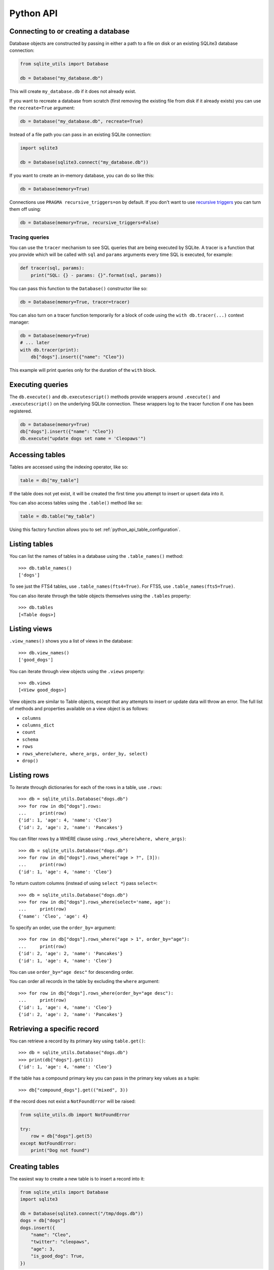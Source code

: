 .. _python_api:

============
 Python API
============

Connecting to or creating a database
====================================

Database objects are constructed by passing in either a path to a file on disk or an existing SQLite3 database connection:

.. code-block:: python

    from sqlite_utils import Database

    db = Database("my_database.db")

This will create ``my_database.db`` if it does not already exist.

If you want to recreate a database from scratch (first removing the existing file from disk if it already exists) you can use the ``recreate=True`` argument:

.. code-block:: python

    db = Database("my_database.db", recreate=True)

Instead of a file path you can pass in an existing SQLite connection:

.. code-block:: python

    import sqlite3

    db = Database(sqlite3.connect("my_database.db"))

If you want to create an in-memory database, you can do so like this:

.. code-block:: python

    db = Database(memory=True)

Connections use ``PRAGMA recursive_triggers=on`` by default. If you don't want to use `recursive triggers <https://www.sqlite.org/pragma.html#pragma_recursive_triggers>`__ you can turn them off using:

.. code-block:: python

    db = Database(memory=True, recursive_triggers=False)

.. _python_api_tracing:

Tracing queries
---------------

You can use the ``tracer`` mechanism to see SQL queries that are being executed by SQLite. A tracer is a function that you provide which will be called with ``sql`` and ``params`` arguments every time SQL is executed, for example:

.. code-block:: python

    def tracer(sql, params):
        print("SQL: {} - params: {}".format(sql, params))

You can pass this function to the ``Database()`` constructor like so:

.. code-block:: python

    db = Database(memory=True, tracer=tracer)

You can also turn on a tracer function temporarily for a block of code using the ``with db.tracer(...)`` context manager:

.. code-block:: python

    db = Database(memory=True)
    # ... later
    with db.tracer(print):
        db["dogs"].insert({"name": "Cleo"})

This example will print queries only for the duration of the ``with`` block.

.. _python_api_execute:

Executing queries
=================

The ``db.execute()`` and ``db.executescript()`` methods provide wrappers around ``.execute()`` and ``.executescript()`` on the underlying SQLite connection. These wrappers log to the tracer function if one has been registered.

.. code-block:: python

    db = Database(memory=True)
    db["dogs"].insert({"name": "Cleo"})
    db.execute("update dogs set name = 'Cleopaws'")

.. _python_api_table:

Accessing tables
================

Tables are accessed using the indexing operator, like so:

.. code-block:: python

    table = db["my_table"]

If the table does not yet exist, it will be created the first time you attempt to insert or upsert data into it.

You can also access tables using the ``.table()`` method like so:

.. code-block:: python

    table = db.table("my_table")

Using this factory function allows you to set :ref:`python_api_table_configuration`.

.. _python_api_tables:

Listing tables
==============

You can list the names of tables in a database using the ``.table_names()`` method::

    >>> db.table_names()
    ['dogs']

To see just the FTS4 tables, use ``.table_names(fts4=True)``. For FTS5, use ``.table_names(fts5=True)``.

You can also iterate through the table objects themselves using the ``.tables`` property::

    >>> db.tables
    [<Table dogs>]

.. _python_api_views:

Listing views
=============

``.view_names()`` shows you a list of views in the database::

    >>> db.view_names()
    ['good_dogs']

You can iterate through view objects using the ``.views`` property::

    >>> db.views
    [<View good_dogs>]

View objects are similar to Table objects, except that any attempts to insert or update data will throw an error. The full list of methods and properties available on a view object is as follows:

* ``columns``
* ``columns_dict``
* ``count``
* ``schema``
* ``rows``
* ``rows_where(where, where_args, order_by, select)``
* ``drop()``

.. _python_api_rows:

Listing rows
============

To iterate through dictionaries for each of the rows in a table, use ``.rows``::

    >>> db = sqlite_utils.Database("dogs.db")
    >>> for row in db["dogs"].rows:
    ...     print(row)
    {'id': 1, 'age': 4, 'name': 'Cleo'}
    {'id': 2, 'age': 2, 'name': 'Pancakes'}

You can filter rows by a WHERE clause using ``.rows_where(where, where_args)``::

    >>> db = sqlite_utils.Database("dogs.db")
    >>> for row in db["dogs"].rows_where("age > ?", [3]):
    ...     print(row)
    {'id': 1, 'age': 4, 'name': 'Cleo'}

To return custom columns (instead of using ``select *``) pass ``select=``::

    >>> db = sqlite_utils.Database("dogs.db")
    >>> for row in db["dogs"].rows_where(select='name, age'):
    ...     print(row)
    {'name': 'Cleo', 'age': 4}

To specify an order, use the ``order_by=`` argument::

    >>> for row in db["dogs"].rows_where("age > 1", order_by="age"):
    ...     print(row)
    {'id': 2, 'age': 2, 'name': 'Pancakes'}
    {'id': 1, 'age': 4, 'name': 'Cleo'}

You can use ``order_by="age desc"`` for descending order.

You can order all records in the table by excluding the ``where`` argument::

    >>> for row in db["dogs"].rows_where(order_by="age desc"):
    ...     print(row)
    {'id': 1, 'age': 4, 'name': 'Cleo'}
    {'id': 2, 'age': 2, 'name': 'Pancakes'}

.. _python_api_get:

Retrieving a specific record
============================

You can retrieve a record by its primary key using ``table.get()``::

    >>> db = sqlite_utils.Database("dogs.db")
    >>> print(db["dogs"].get(1))
    {'id': 1, 'age': 4, 'name': 'Cleo'}

If the table has a compound primary key you can pass in the primary key values as a tuple::

    >>> db["compound_dogs"].get(("mixed", 3))

If the record does not exist a ``NotFoundError`` will be raised:

.. code-block:: python

    from sqlite_utils.db import NotFoundError

    try:
        row = db["dogs"].get(5)
    except NotFoundError:
        print("Dog not found")

.. _python_api_creating_tables:

Creating tables
===============

The easiest way to create a new table is to insert a record into it:

.. code-block:: python

    from sqlite_utils import Database
    import sqlite3

    db = Database(sqlite3.connect("/tmp/dogs.db"))
    dogs = db["dogs"]
    dogs.insert({
        "name": "Cleo",
        "twitter": "cleopaws",
        "age": 3,
        "is_good_dog": True,
    })

This will automatically create a new table called "dogs" with the following schema::

    CREATE TABLE dogs (
        name TEXT,
        twitter TEXT,
        age INTEGER,
        is_good_dog INTEGER
    )

You can also specify a primary key by passing the ``pk=`` parameter to the ``.insert()`` call. This will only be obeyed if the record being inserted causes the table to be created:

.. code-block:: python

    dogs.insert({
        "id": 1,
        "name": "Cleo",
        "twitter": "cleopaws",
        "age": 3,
        "is_good_dog": True,
    }, pk="id")

After inserting a row like this, the ``dogs.last_rowid`` property will return the SQLite ``rowid`` assigned to the most recently inserted record.

The ``dogs.last_pk`` property will return the last inserted primary key value, if you specified one. This can be very useful when writing code that creates foreign keys or many-to-many relationships.

.. _python_api_custom_columns:

Custom column order and column types
------------------------------------

The order of the columns in the table will be derived from the order of the keys in the dictionary, provided you are using Python 3.6 or later.

If you want to explicitly set the order of the columns you can do so using the ``column_order=`` parameter:

.. code-block:: python

    dogs.insert({
        "id": 1,
        "name": "Cleo",
        "twitter": "cleopaws",
        "age": 3,
        "is_good_dog": True,
    }, pk="id", column_order=("id", "twitter", "name"))

You don't need to pass all of the columns to the ``column_order`` parameter. If you only pass a subset of the columns the remaining columns will be ordered based on the key order of the dictionary.

Column types are detected based on the example data provided. Sometimes you may find you need to over-ride these detected types - to create an integer column for data that was provided as a string for example, or to ensure that a table where the first example was ``None`` is created as an ``INTEGER`` rather than a ``TEXT`` column. You can do this using the ``columns=`` parameter:

.. code-block:: python

    dogs.insert({
        "id": 1,
        "name": "Cleo",
        "age": "5",
    }, pk="id", columns={"age": int, "weight": float})

This will create a table with the following schema:

.. code-block:: sql

    CREATE TABLE [dogs] (
        [id] INTEGER PRIMARY KEY,
        [name] TEXT,
        [age] INTEGER,
        [weight] FLOAT
    )

.. _python_api_explicit_create:

Explicitly creating a table
---------------------------

You can directly create a new table without inserting any data into it using the ``.create()`` method::

    db["cats"].create({
        "id": int,
        "name": str,
        "weight": float,
    }, pk="id")

The first argument here is a dictionary specifying the columns you would like to create. Each column is paired with a Python type indicating the type of column. See :ref:`python_api_add_column` for full details on how these types work.

This method takes optional arguments ``pk=``, ``column_order=``, ``foreign_keys=``, ``not_null=set()`` and ``defaults=dict()`` - explained below.

.. _python_api_compound_primary_keys:

Compound primary keys
---------------------

If you want to create a table with a compound primary key that spans multiple columns, you can do so by passing a tuple of column names to any of the methods that accept a ``pk=`` parameter. For example:

.. code-block:: python

    db["cats"].create({
        "id": int,
        "breed": str,
        "name": str,
        "weight": float,
    }, pk=("breed", "id"))

This also works for the ``.insert()``, ``.insert_all()``, ``.upsert()`` and ``.upsert_all()`` methods.

.. _python_api_foreign_keys:

Specifying foreign keys
-----------------------

Any operation that can create a table (``.create()``, ``.insert()``, ``.insert_all()``, ``.upsert()`` and ``.upsert_all()``) accepts an optional ``foreign_keys=`` argument which can be used to set up foreign key constraints for the table that is being created.

If you are using your database with `Datasette <https://datasette.readthedocs.io/>`__, Datasette will detect these constraints and use them to generate hyperlinks to associated records.

The ``foreign_keys`` argument takes a list that indicates which foreign keys should be created. The list can take several forms. The simplest is a list of columns:

.. code-block:: python

    foreign_keys=["author_id"]

The library will guess which tables you wish to reference based on the column names using the rules described in :ref:`python_api_add_foreign_key`.

You can also be more explicit, by passing in a list of tuples:

.. code-block:: python

    foreign_keys=[
        ("author_id", "authors", "id")
    ]

This means that the ``author_id`` column should be a foreign key that references the ``id`` column in the ``authors`` table.

You can leave off the third item in the tuple to have the referenced column automatically set to the primary key of that table. A full example:

.. code-block:: python

    db["authors"].insert_all([
        {"id": 1, "name": "Sally"},
        {"id": 2, "name": "Asheesh"}
    ], pk="id")
    db["books"].insert_all([
        {"title": "Hedgehogs of the world", "author_id": 1},
        {"title": "How to train your wolf", "author_id": 2},
    ], foreign_keys=[
        ("author_id", "authors")
    ])

.. _python_api_table_configuration:

Table configuration options
===========================

The ``.insert()``, ``.upsert()``, ``.insert_all()`` and ``.upsert_all()`` methods each take a number of keyword arguments, some of which influence what happens should they cause a table to be created and some of which affect the behavior of those methods.

You can set default values for these methods by accessing the table through the ``db.table(...)`` method (instead of using ``db["table_name"]``), like so:

.. code-block:: python

    table = db.table(
        "authors",
        pk="id",
        not_null={"name", "score"},
        column_order=("id", "name", "score", "url")
    )
    # Now you can call .insert() like so:
    table.insert({"id": 1, "name": "Tracy", "score": 5})

The configuration options that can be specified in this way are ``pk``, ``foreign_keys``, ``column_order``, ``not_null``, ``defaults``, ``batch_size``, ``hash_id``, ``alter``, ``ignore``, ``replace``, ``extracts``, ``conversions``, ``columns``. These are all documented below.

.. _python_api_defaults_not_null:

Setting defaults and not null constraints
=========================================

Each of the methods that can cause a table to be created take optional arguments ``not_null=set()`` and ``defaults=dict()``. The methods that take these optional arguments are:

* ``db.create_table(...)``
* ``table.create(...)``
* ``table.insert(...)``
* ``table.insert_all(...)``
* ``table.upsert(...)``
* ``table.upsert_all(...)``

You can use ``not_null=`` to pass a set of column names that should have a ``NOT NULL`` constraint set on them when they are created.

You can use ``defaults=`` to pass a dictionary mapping columns to the default value that should be specified in the ``CREATE TABLE`` statement.

Here's an example that uses these features:

.. code-block:: python

    db["authors"].insert_all(
        [{"id": 1, "name": "Sally", "score": 2}],
        pk="id",
        not_null={"name", "score"},
        defaults={"score": 1},
    )
    db["authors"].insert({"name": "Dharma"})

    list(db["authors"].rows)
    # Outputs:
    # [{'id': 1, 'name': 'Sally', 'score': 2},
    #  {'id': 3, 'name': 'Dharma', 'score': 1}]
    print(db["authors"].schema)
    # Outputs:
    # CREATE TABLE [authors] (
    #     [id] INTEGER PRIMARY KEY,
    #     [name] TEXT NOT NULL,
    #     [score] INTEGER NOT NULL DEFAULT 1
    # )

.. _python_api_bulk_inserts:

Bulk inserts
============

If you have more than one record to insert, the ``insert_all()`` method is a much more efficient way of inserting them. Just like ``insert()`` it will automatically detect the columns that should be created, but it will inspect the first batch of 100 items to help decide what those column types should be.

Use it like this:

.. code-block:: python

    dogs.insert_all([{
        "id": 1,
        "name": "Cleo",
        "twitter": "cleopaws",
        "age": 3,
        "is_good_dog": True,
    }, {
        "id": 2,
        "name": "Marnie",
        "twitter": "MarnieTheDog",
        "age": 16,
        "is_good_dog": True,
    }], pk="id", column_order=("id", "twitter", "name"))

The column types used in the ``CREATE TABLE`` statement are automatically derived from the types of data in that first batch of rows. Any additional columns in subsequent batches will cause a ``sqlite3.OperationalError`` exception to be raised unless the ``alter=True`` argument is supplied, in which case the new columns will be created.

The function can accept an iterator or generator of rows and will commit them according to the batch size. The default batch size is 100, but you can specify a different size using the ``batch_size`` parameter:

.. code-block:: python

    db["big_table"].insert_all(({
        "id": 1,
        "name": "Name {}".format(i),
    } for i in range(10000)), batch_size=1000)

You can skip inserting any records that have a primary key that already exists using ``ignore=True``. This works with both ``.insert({...}, ignore=True)`` and ``.insert_all([...], ignore=True)``.

You can delete all the existing rows in the table before inserting the new
records using ``truncate=True``. This is useful if you want to replace the data in the table.

.. _python_api_insert_replace:

Insert-replacing data
=====================

If you want to insert a record or replace an existing record with the same primary key, using the ``replace=True`` argument to ``.insert()`` or ``.insert_all()``::

    dogs.insert_all([{
        "id": 1,
        "name": "Cleo",
        "twitter": "cleopaws",
        "age": 3,
        "is_good_dog": True,
    }, {
        "id": 2,
        "name": "Marnie",
        "twitter": "MarnieTheDog",
        "age": 16,
        "is_good_dog": True,
    }], pk="id", replace=True)

.. note::
    Prior to sqlite-utils 2.x the ``.upsert()`` and ``.upsert_all()`` methods did this. See :ref:`python_api_upsert` for the new behaviour of those methods in 2.x.

.. _python_api_update:

Updating a specific record
==========================

You can update a record by its primary key using ``table.update()``::

    >>> db = sqlite_utils.Database("dogs.db")
    >>> print(db["dogs"].get(1))
    {'id': 1, 'age': 4, 'name': 'Cleo'}
    >>> db["dogs"].update(1, {"age": 5})
    >>> print(db["dogs"].get(1))
    {'id': 1, 'age': 5, 'name': 'Cleo'}

The first argument to ``update()`` is the primary key. This can be a single value, or a tuple if that table has a compound primary key::

    >>> db["compound_dogs"].update((5, 3), {"name": "Updated"})

The second argument is a dictonary of columns that should be updated, along with their new values.

You can cause any missing columns to be added automatically using ``alter=True``::

    >>> db["dogs"].update(1, {"breed": "Mutt"}, alter=True)

.. _python_api_delete:

Deleting a specific record
==========================

You can delete a record using ``table.delete()``::

    >>> db = sqlite_utils.Database("dogs.db")
    >>> db["dogs"].delete(1)

The ``delete()`` method takes the primary key of the record. This can be a tuple of values if the row has a compound primary key::

    >>> db["compound_dogs"].delete((5, 3))

.. _python_api_delete_where:

Deleting multiple records
=========================

You can delete all records in a table that match a specific WHERE statement using ``table.delete_where()``::

    >>> db = sqlite_utils.Database("dogs.db")
    >>> # Delete every dog with age less than 3
    >>> db["dogs"].delete_where("age < ?", [3]):

Calling ``table.delete_where()`` with no other arguments will delete every row in the table.

.. _python_api_upsert:

Upserting data
==============

Upserting allows you to insert records if they do not exist and update them if they DO exist, based on matching against their primary key.

For example, given the dogs database you could upsert the record for Cleo like so:

.. code-block:: python

    dogs.upsert([{
        "id": 1,
        "name": "Cleo",
        "twitter": "cleopaws",
        "age": 4,
        "is_good_dog": True,
    }, pk="id", column_order=("id", "twitter", "name"))

If a record exists with id=1, it will be updated to match those fields. If it does not exist it will be created.

Any existing columns that are not referenced in the dictionary passed to ``.upsert()`` will be unchanged. If you want to replace a record entirely, use ``.insert(doc, replace=True)`` instead.

Note that the ``pk`` and ``column_order`` parameters here are optional if you are certain that the table has already been created. You should pass them if the table may not exist at the time the first upsert is performed.

An ``upsert_all()`` method is also available, which behaves like ``insert_all()`` but performs upserts instead.

.. note::
    ``.upsert()`` and ``.upsert_all()`` in sqlite-utils 1.x worked like ``.insert(..., replace=True)`` and ``.insert_all(..., replace=True)`` do in 2.x. See `issue #66 <https://github.com/simonw/sqlite-utils/issues/66>`__ for details of this change.

.. _python_api_lookup_tables:

Working with lookup tables
==========================

A useful pattern when populating large tables in to break common values out into lookup tables. Consider a table of ``Trees``, where each tree has a species. Ideally these species would be split out into a separate ``Species`` table, with each one assigned an integer primary key that can be referenced from the ``Trees`` table ``species_id`` column.

.. _python_api_explicit_lookup_tables:

Creating lookup tables explicitly
---------------------------------

Calling ``db["Species"].lookup({"name": "Palm"})`` creates a table called ``Species`` (if one does not already exist) with two columns: ``id`` and ``name``. It sets up a unique constraint on the ``name`` column to guarantee it will not contain duplicate rows. It then inserts a new row with the ``name`` set to ``Palm`` and returns the new integer primary key value.

If the ``Species`` table already exists, it will insert the new row and return the primary key. If a row with that ``name`` already exists, it will return the corresponding primary key value directly.

If you call ``.lookup()`` against an existing table without the unique constraint it will attempt to add the constraint, raising an ``IntegrityError`` if the constraint cannot be created.

If you pass in a dictionary with multiple values, both values will be used to insert or retrieve the corresponding ID and any unique constraint that is created will cover all of those columns, for example:

.. code-block:: python

    db["Trees"].insert({
        "latitude": 49.1265976,
        "longitude": 2.5496218,
        "species": db["Species"].lookup({
            "common_name": "Common Juniper",
            "latin_name": "Juniperus communis"
        })
    })

.. _python_api_extracts:

Populating lookup tables automatically during insert/upsert
-----------------------------------------------------------

A more efficient way to work with lookup tables is to define them using the ``extracts=`` parameter, which is accepted by ``.insert()``, ``.upsert()``, ``.insert_all()``, ``.upsert_all()`` and by the ``.table(...)`` factory function.

``extracts=`` specifies columns which should be "extracted" out into a separate lookup table during the data insertion.

It can be either a list of column names, in which case the extracted table names will match the column names exactly, or it can be a dictionary mapping column names to the desired name of the extracted table.

To extract the ``species`` column out to a separate ``Species`` table, you can do this:

.. code-block:: python

    # Using the table factory
    trees = db.table("Trees", extracts={"species": "Species"})
    trees.insert({
        "latitude": 49.1265976,
        "longitude": 2.5496218,
        "species": "Common Juniper"
    })

    # If you want the table to be called 'species', you can do this:
    trees = db.table("Trees", extracts=["species"])

    # Using .insert() directly
    db["Trees"].insert({
        "latitude": 49.1265976,
        "longitude": 2.5496218,
        "species": "Common Juniper"
    }, extracts={"species": "Species"})

.. _python_api_m2m:

Working with many-to-many relationships
=======================================

``sqlite-utils`` includes a shortcut for creating records using many-to-many relationships in the form of the ``table.m2m(...)`` method.

Here's how to create two new records and connect them via a many-to-many table in a single line of code:

.. code-block:: python

    db["dogs"].insert({"id": 1, "name": "Cleo"}, pk="id").m2m(
        "humans", {"id": 1, "name": "Natalie"}, pk="id"
    )

Running this example actually creates three tables: ``dogs``, ``humans`` and a many-to-many ``dogs_humans`` table. It will insert a record into each of those tables.

The ``.m2m()`` method executes against the last record that was affected by ``.insert()`` or ``.update()`` - the record identified by the ``table.last_pk`` property. To execute ``.m2m()`` against a specific record you can first select it by passing its primary key to ``.update()``:

.. code-block:: python

    db["dogs"].update(1).m2m(
        "humans", {"id": 2, "name": "Simon"}, pk="id"
    )

The first argument to ``.m2m()`` can be either the name of a table as a string or it can be the table object itself.

The second argument can be a single dictionary record or a list of dictionaries. These dictionaries will be passed to ``.upsert()`` against the specified table.

Here's alternative code that creates the dog record and adds two people to it:

.. code-block:: python

    db = Database(memory=True)
    dogs = db.table("dogs", pk="id")
    humans = db.table("humans", pk="id")
    dogs.insert({"id": 1, "name": "Cleo"}).m2m(
        humans, [
            {"id": 1, "name": "Natalie"},
            {"id": 2, "name": "Simon"}
        ]
    )

The method will attempt to find an existing many-to-many table by looking for a table that has foreign key relationships against both of the tables in the relationship.

If it cannot find such a table, it will create a new one using the names of the two tables - ``dogs_humans`` in this example. You can customize the name of this table using the ``m2m_table=`` argument to ``.m2m()``.

It it finds multiple candidate tables with foreign keys to both of the specified tables it will raise a ``sqlite_utils.db.NoObviousTable`` exception. You can avoid this error by specifying the correct table using ``m2m_table=``.

.. _python_api_m2m_lookup:

Using m2m and lookup tables together
------------------------------------

You can work with (or create) lookup tables as part of a call to ``.m2m()`` using the ``lookup=`` parameter. This accepts the same argument as ``table.lookup()`` does - a dictionary of values that should be used to lookup or create a row in the lookup table.

This example creates a dogs table, populates it, creates a characteristics table, populates that and sets up a many-to-many relationship between the two. It chains ``.m2m()`` twice to create two associated characteristics:

.. code-block:: python

    db = Database(memory=True)
    dogs = db.table("dogs", pk="id")
    dogs.insert({"id": 1, "name": "Cleo"}).m2m(
        "characteristics", lookup={
            "name": "Playful"
        }
    ).m2m(
        "characteristics", lookup={
            "name": "Opinionated"
        }
    )

You can inspect the database to see the results like this::

    >>> db.table_names()
    ['dogs', 'characteristics', 'characteristics_dogs']
    >>> list(db["dogs"].rows)
    [{'id': 1, 'name': 'Cleo'}]
    >>> list(db["characteristics"].rows)
    [{'id': 1, 'name': 'Playful'}, {'id': 2, 'name': 'Opinionated'}]
    >>> list(db["characteristics_dogs"].rows)
    [{'characteristics_id': 1, 'dogs_id': 1}, {'characteristics_id': 2, 'dogs_id': 1}]
    >>> print(db["characteristics_dogs"].schema)
    CREATE TABLE [characteristics_dogs] (
        [characteristics_id] INTEGER REFERENCES [characteristics]([id]),
        [dogs_id] INTEGER REFERENCES [dogs]([id]),
        PRIMARY KEY ([characteristics_id], [dogs_id])
    )

.. _python_api_add_column:

Adding columns
==============

You can add a new column to a table using the ``.add_column(col_name, col_type)`` method:

.. code-block:: python

    db["dogs"].add_column("instagram", str)
    db["dogs"].add_column("weight", float)
    db["dogs"].add_column("dob", datetime.date)
    db["dogs"].add_column("image", "BLOB")
    db["dogs"].add_column("website") # str by default

You can specify the ``col_type`` argument either using a SQLite type as a string, or by directly passing a Python type e.g. ``str`` or ``float``.

The ``col_type`` is optional - if you omit it the type of ``TEXT`` will be used.

SQLite types you can specify are ``"TEXT"``, ``"INTEGER"``, ``"FLOAT"`` or ``"BLOB"``.

If you pass a Python type, it will be mapped to SQLite types as shown here::

    float: "FLOAT"
    int: "INTEGER"
    bool: "INTEGER"
    str: "TEXT"
    bytes: "BLOB"
    datetime.datetime: "TEXT"
    datetime.date: "TEXT"
    datetime.time: "TEXT"

    # If numpy is installed
    np.int8: "INTEGER"
    np.int16: "INTEGER"
    np.int32: "INTEGER"
    np.int64: "INTEGER"
    np.uint8: "INTEGER"
    np.uint16: "INTEGER"
    np.uint32: "INTEGER"
    np.uint64: "INTEGER"
    np.float16: "FLOAT"
    np.float32: "FLOAT"
    np.float64: "FLOAT"

You can also add a column that is a foreign key reference to another table using the ``fk`` parameter:

.. code-block:: python

    db["dogs"].add_column("species_id", fk="species")

This will automatically detect the name of the primary key on the species table and use that (and its type) for the new column.

You can explicitly specify the column you wish to reference using ``fk_col``:

.. code-block:: python

    db["dogs"].add_column("species_id", fk="species", fk_col="ref")

You can set a ``NOT NULL DEFAULT 'x'`` constraint on the new column using ``not_null_default``:

.. code-block:: python

    db["dogs"].add_column("friends_count", int, not_null_default=0)

.. _python_api_add_column_alter:

Adding columns automatically on insert/update
=============================================

You can insert or update data that includes new columns and have the table automatically altered to fit the new schema using the ``alter=True`` argument. This can be passed to all four of ``.insert()``, ``.upsert()``, ``.insert_all()`` and ``.upsert_all()``, or it can be passed to ``db.table(table_name, alter=True)`` to enable it by default for all method calls against that table instance.

.. code-block:: python

    db["new_table"].insert({"name": "Gareth"})
    # This will throw an exception:
    db["new_table"].insert({"name": "Gareth", "age": 32})
    # This will succeed and add a new "age" integer column:
    db["new_table"].insert({"name": "Gareth", "age": 32}, alter=True)
    # You can see confirm the new column like so:
    print(db["new_table"].columns_dict)
    # Outputs this:
    # {'name': <class 'str'>, 'age': <class 'int'>}

    # This works too:
    new_table = db.table("new_table", alter=True)
    new_table.insert({"name": "Gareth", "age": 32, "shoe_size": 11})

.. _python_api_add_foreign_key:

Adding foreign key constraints
==============================

The SQLite ``ALTER TABLE`` statement doesn't have the ability to add foreign key references to an existing column.

It's possible to add these references through very careful manipulation of SQLite's ``sqlite_master`` table, using ``PRAGMA writable_schema``.

``sqlite-utils`` can do this for you, though there is a significant risk of data corruption if something goes wrong so it is advisable to create a fresh copy of your database file before attempting this.

Here's an example of this mechanism in action:

.. code-block:: python

    db["authors"].insert_all([
        {"id": 1, "name": "Sally"},
        {"id": 2, "name": "Asheesh"}
    ], pk="id")
    db["books"].insert_all([
        {"title": "Hedgehogs of the world", "author_id": 1},
        {"title": "How to train your wolf", "author_id": 2},
    ])
    db["books"].add_foreign_key("author_id", "authors", "id")

The ``table.add_foreign_key(column, other_table, other_column)`` method takes the name of the column, the table that is being referenced and the key column within that other table. If you ommit the ``other_column`` argument the primary key from that table will be used automatically. If you omit the ``other_table`` argument the table will be guessed based on some simple rules:

- If the column is of format ``author_id``, look for tables called ``author`` or ``authors``
- If the column does not end in ``_id``, try looking for a table with the exact name of the column or that name with an added ``s``

This method first checks that the specified foreign key references tables and columns that exist and does not clash with an existing foreign key. It will raise a ``sqlite_utils.db.AlterError`` exception if these checks fail.

To ignore the case where the key already exists, use ``ignore=True``:

.. code-block:: python

    db["books"].add_foreign_key("author_id", "authors", "id", ignore=True)

.. _python_api_add_foreign_keys:

Adding multiple foreign key constraints at once
-----------------------------------------------

The final step in adding a new foreign key to a SQLite database is to run ``VACUUM``, to ensure the new foreign key is available in future introspection queries.

``VACUUM`` against a large (multi-GB) database can take several minutes or longer. If you are adding multiple foreign keys using ``table.add_foreign_key(...)`` these can quickly add up.

Instead, you can use ``db.add_foreign_keys(...)`` to add multiple foreign keys within a single transaction. This method takes a list of four-tuples, each one specifying a ``table``, ``column``, ``other_table`` and ``other_column``.

Here's an example adding two foreign keys at once:

.. code-block:: python

    db.add_foreign_keys([
        ("dogs", "breed_id", "breeds", "id"),
        ("dogs", "home_town_id", "towns", "id")
    ])

This method runs the same checks as ``.add_foreign_keys()`` and will raise ``sqlite_utils.db.AlterError`` if those checks fail.

.. _python_api_index_foreign_keys:

Adding indexes for all foreign keys
-----------------------------------

If you want to ensure that every foreign key column in your database has a corresponding index, you can do so like this:

.. code-block:: python

    db.index_foreign_keys()

.. _python_api_drop:

Dropping a table or view
========================

You can drop a table or view using the ``.drop()`` method:

.. code-block:: python

    db["my_table"].drop()

.. _python_api_transform:

Transforming a table
====================

The SQLite ``ALTER TABLE`` statement is limited. It can add columns and rename tables, but it cannot drop columns, change column types, change ``NOT NULL`` status or change the primary key for a table.

The ``table.transform()`` method can do all of these things, by implementing a multi-step pattern `described in the SQLite documentation <https://www.sqlite.org/lang_altertable.html#otheralter>`__:

1. Start a transaction
2. ``CREATE TABLE tablename_new_x123`` with the required changes
3. Copy the old data into the new table using ``INSERT INTO tablename_new_x123 SELECT * FROM tablename;``
4. ``DROP TABLE tablename;``
5. ``ALTER TABLE tablename_new_x123 RENAME TO tablename;``
6. Commit the transaction

The ``.transform()`` method takes a number of parameters, all of which are optional.

To alter the type of a column, use the ``types=`` argument:

.. code-block:: python

    # Convert the 'age' column to an integer, and 'weight' to a float
    table.transform(types={"age": int, "weight": float})

The ``rename=`` parameter can rename columns:

.. code-block:: python

    # Rename 'age' to 'initial_age':
    table.transform(rename={"age": "initial_age"})

To drop columns, pass them in the ``drop=`` set:

.. code-block:: python

    # Drop the 'age' column:
    table.transform(drop={"age"})

To change the primary key for a table, use ``pk=``. This can be passed a single column for a regular primary key, or a tuple of columns to create a compound primary key. Passing ``pk=None`` will remove the primary key and convert the table into a ``rowid`` table.

.. code-block:: python

    # Make `user_id` the new primary key
    table.transform(pk="user_id")

You can change the ``NOT NULL`` status of columns by using ``not_null=``. You can pass this a set of columns to make those columns ``NOT NULL``:

.. code-block:: python

    # Make the 'age' and 'weight' columns NOT NULL
    table.transform(not_null={"age", "weight"})

If you want to take existing ``NOT NULL`` columns and change them to allow null values, you can do so by passing a dictionary of true/false values instead:

.. code-block:: python

    # 'age' is NOT NULL but we want to allow NULL:
    table.transform(not_null={"age": False})

    # Make age allow NULL and switch weight to being NOT NULL:
    table.transform(not_null={"age": False, "weight": True})

The ``defaults=`` parameter can be used to set or change the defaults for different columns:

.. code-block:: python

    # Set default age to 1:
    table.transform(defaults={"age": 1})

    # Now remove the default from that column:
    table.transform(defaults={"age": None})

The ``column_order=`` parameter can be used to change the order of the columns. If you pass the names of a subset of the columns those will go first and columns you omitted will appear in their existing order after them.

.. code-block:: python

    # Change column order
    table.transform(column_order=("name", "age", "id")

You can use ``.transform()`` to remove foreign key constraints from a table.

This example drops two foreign keys - the one from ``places.country`` to ``country.id`` and the one from ``places.continent`` to ``continent.id``:

.. code-block:: python

    db["places"].transform(
        drop_foreign_keys=("country", "continent")
    )

.. _python_api_transform_sql:

Custom transformations with .transform_sql()
--------------------------------------------

The ``.transform()`` method can handle most cases, but it does not automatically upgrade indexes, views or triggers associated with the table that is being transformed.

If you want to do something more advanced, you can call the ``table.transform_sql(...)`` method with the same arguments that you would have passed to ``table.transform(...)``.

This method will return a list of SQL statements that should be executed to implement the change. You can then make modifications to that SQL - or add additional SQL statements - before executing it yourself.

.. _python_api_extract:

Extracting columns into a separate table
========================================

The ``table.extract()`` method can be used to extract specified columns into a separate table.

Imagine a ``Trees`` table that looks like this:

===  ============  =======
 id  TreeAddress   Species
===  ============  =======
  1  52 Vine St    Palm
  2  12 Draft St   Oak
  3  51 Dark Ave   Palm
  4  1252 Left St  Palm
===  ============  =======

The ``Species`` column contains duplicate values. This database could be improved by extracting that column out into a separate ``Species`` table and pointing to it using a foreign key column.

The schema of the above table is:

.. code-block:: sql

    CREATE TABLE [Trees] (
        [id] INTEGER PRIMARY KEY,
        [TreeAddress] TEXT,
        [Species] TEXT
    )

Here's how to extract the ``Species`` column using ``.extract()``:

.. code-block:: python

    db["Trees"].extract("Species")

After running this code the table schema now looks like this:

.. code-block:: sql

    CREATE TABLE "Trees" (
        [id] INTEGER PRIMARY KEY,
        [TreeAddress] TEXT,
        [Species_id] INTEGER,
        FOREIGN KEY(Species_id) REFERENCES Species(id)
    )

A new ``Species`` table will have been created with the following schema:

.. code-block:: sql

    CREATE TABLE [Species] (
        [id] INTEGER PRIMARY KEY,
        [Species] TEXT
    )

The ``.extract()`` method defaults to creating a table with the same name as the column that was extracted, and adding a foreign key column called ``tablename_id``.

You can specify a custom table name using ``table=``, and a custom foreign key name using ``fk_column=``. This example creates a table called ``tree_species`` and a foreign key column called ``tree_species_id``:

.. code-block:: python

    db["Trees"].extract("Species", table="tree_species", fk_column="tree_species_id")

The resulting schema looks like this:

.. code-block:: sql

    CREATE TABLE "Trees" (
        [id] INTEGER PRIMARY KEY,
        [TreeAddress] TEXT,
        [tree_species_id] INTEGER,
        FOREIGN KEY(tree_species_id) REFERENCES tree_species(id)
    )

    CREATE TABLE [tree_species] (
        [id] INTEGER PRIMARY KEY,
        [Species] TEXT
    )

You can also extract multiple columns into the same external table. Say for example you have a table like this:

===  ============  ==========  =========
 id  TreeAddress   CommonName  LatinName
===  ============  ==========  =========
  1  52 Vine St    Palm        Arecaceae
  2  12 Draft St   Oak         Quercus
  3  51 Dark Ave   Palm        Arecaceae
  4  1252 Left St  Palm        Arecaceae
===  ============  ==========  =========

You can pass ``["CommonName", "LatinName"]`` to ``.extract()`` to extract both of those columns:

.. code-block:: python

    db["Trees"].extract(["CommonName", "LatinName"])

This produces the following schema:

.. code-block:: sql

    CREATE TABLE "Trees" (
        [id] INTEGER PRIMARY KEY,
        [TreeAddress] TEXT,
        [CommonName_LatinName_id] INTEGER,
        FOREIGN KEY(CommonName_LatinName_id) REFERENCES CommonName_LatinName(id)
    )
    CREATE TABLE [CommonName_LatinName] (
        [id] INTEGER PRIMARY KEY,
        [CommonName] TEXT,
        [LatinName] TEXT
    )

The table name ``CommonName_LatinName`` is derived from the extract columns. You can use ``table=`` and ``fk_column=`` to specify custom names like this:

.. code-block:: python

    db["Trees"].extract(["CommonName", "LatinName"], table="Species", fk_column="species_id")

This produces the following schema:

.. code-block:: sql

    CREATE TABLE "Trees" (
        [id] INTEGER PRIMARY KEY,
        [TreeAddress] TEXT,
        [species_id] INTEGER,
        FOREIGN KEY(species_id) REFERENCES Species(id)
    )
    CREATE TABLE [Species] (
        [id] INTEGER PRIMARY KEY,
        [CommonName] TEXT,
        [LatinName] TEXT
    )

You can use the ``rename=`` argument to rename columns in the lookup table. To create a ``Species`` table with columns called ``name`` and ``latin`` you can do this:

.. code-block:: python

    db["Trees"].extract(
        ["CommonName", "LatinName"],
        table="Species",
        fk_column="species_id",
        rename={"CommonName": "name", "LatinName": "latin"}
    )

This produces a lookup table like so:

.. code-block:: sql

    CREATE TABLE [Species] (
        [id] INTEGER PRIMARY KEY,
        [name] TEXT,
        [latin] TEXT
    )

.. _python_api_hash:

Setting an ID based on the hash of the row contents
===================================================

Sometimes you will find yourself working with a dataset that includes rows that do not have a provided obvious ID, but where you would like to assign one so that you can later upsert into that table without creating duplicate records.

In these cases, a useful technique is to create an ID that is derived from the sha1 hash of the row contents.

``sqlite-utils`` can do this for you using the ``hash_id=`` option. For example::

    db = sqlite_utils.Database("dogs.db")
    db["dogs"].upsert({"name": "Cleo", "twitter": "cleopaws"}, hash_id="id")
    print(list(db["dogs]))

Outputs::

    [{'id': 'f501265970505d9825d8d9f590bfab3519fb20b1', 'name': 'Cleo', 'twitter': 'cleopaws'}]

If you are going to use that ID straight away, you can access it using ``last_pk``::

    dog_id = db["dogs"].upsert({
        "name": "Cleo",
        "twitter": "cleopaws"
    }, hash_id="id").last_pk
    # dog_id is now "f501265970505d9825d8d9f590bfab3519fb20b1"

.. _python_api_create_view:

Creating views
==============

The ``.create_view()`` method on the database class can be used to create a view:

.. code-block:: python

    db.create_view("good_dogs", """
        select * from dogs where is_good_dog = 1
    """)

This will raise a ``sqlite_utils.utils.OperationalError`` if a view with that name already exists.

You can pass ``ignore=True`` to silently ignore an existing view and do nothing, or ``replace=True`` to replace an existing view with a new definition if your select statement differs from the current view:

.. code-block:: python

    db.create_view("good_dogs", """
        select * from dogs where is_good_dog = 1
    """, replace=True)

Storing JSON
============

SQLite has `excellent JSON support <https://www.sqlite.org/json1.html>`_, and ``sqlite-utils`` can help you take advantage of this: if you attempt to insert a value that can be represented as a JSON list or dictionary, ``sqlite-utils`` will create TEXT column and store your data as serialized JSON. This means you can quickly store even complex data structures in SQLite and query them using JSON features.

For example:

.. code-block:: python

    db["niche_museums"].insert({
        "name": "The Bigfoot Discovery Museum",
        "url": "http://bigfootdiscoveryproject.com/"
        "hours": {
            "Monday": [11, 18],
            "Wednesday": [11, 18],
            "Thursday": [11, 18],
            "Friday": [11, 18],
            "Saturday": [11, 18],
            "Sunday": [11, 18]
        },
        "address": {
            "streetAddress": "5497 Highway 9",
            "addressLocality": "Felton, CA",
            "postalCode": "95018"
        }
    })
    db.execute("""
        select json_extract(address, '$.addressLocality')
        from niche_museums
    """).fetchall()
    # Returns [('Felton, CA',)]

.. _python_api_conversions:

Converting column values using SQL functions
============================================

Sometimes it can be useful to run values through a SQL function prior to inserting them. A simple example might be converting a value to upper case while it is being inserted.

The ``conversions={...}`` parameter can be used to specify custom SQL to be used as part of a ``INSERT`` or ``UPDATE`` SQL statement.

You can specify an upper case conversion for a specific column like so:

.. code-block:: python

    db["example"].insert({
        "name": "The Bigfoot Discovery Museum"
    }, conversions={"name": "upper(?)"})

    # list(db["example"].rows) now returns:
    # [{'name': 'THE BIGFOOT DISCOVERY MUSEUM'}]

The dictionary key is the column name to be converted. The value is the SQL fragment to use, with a ``?`` placeholder for the original value.

A more useful example: if you are working with `SpatiaLite <https://www.gaia-gis.it/fossil/libspatialite/index>`__ you may find yourself wanting to create geometry values from a WKT value. Code to do that could look like this:

.. code-block:: python

    import sqlite3
    import sqlite_utils
    from shapely.geometry import shape
    import requests

    # Open a database and load the SpatiaLite extension:
    import sqlite3

    conn = sqlite3.connect("places.db")
    conn.enable_load_extension(True)
    conn.load_extension("/usr/local/lib/mod_spatialite.dylib")

    # Use sqlite-utils to create a places table:
    db = sqlite_utils.Database(conn)
    places = db["places"].create({"id": int, "name": str,})

    # Add a SpatiaLite 'geometry' column:
    db.execute("select InitSpatialMetadata(1)")
    db.execute(
        "SELECT AddGeometryColumn('places', 'geometry', 4326, 'MULTIPOLYGON', 2);"
    )

    # Fetch some GeoJSON from Who's On First:
    geojson = requests.get(
        "https://data.whosonfirst.org/404/227/475/404227475.geojson"
    ).json()

    # Convert to "Well Known Text" format using shapely
    wkt = shape(geojson["geometry"]).wkt

    # Insert the record, converting the WKT to a SpatiaLite geometry:
    db["places"].insert(
        {"name": "Wales", "geometry": wkt},
        conversions={"geometry": "GeomFromText(?, 4326)"},
    )

.. _python_api_introspection:

Introspection
=============

If you have loaded an existing table or view, you can use introspection to find out more about it::

    >>> db["PlantType"]
    <Table PlantType (id, value)>

The ``.exists()`` method can be used to find out if a table exists or not::

    >>> db["PlantType"].exists()
    True
    >>> db["PlantType2"].exists()
    False

The ``.count`` property shows the current number of rows (``select count(*) from table``)::

    >>> db["PlantType"].count
    3
    >>> db["Street_Tree_List"].count
    189144

The ``.columns`` property shows the columns in the table or view::

    >>> db["PlantType"].columns
    [Column(cid=0, name='id', type='INTEGER', notnull=0, default_value=None, is_pk=1),
     Column(cid=1, name='value', type='TEXT', notnull=0, default_value=None, is_pk=0)]

The ``.columns_dict`` property returns a dictionary version of this with just the names and types::

    >>> db["PlantType"].columns_dict
    {'id': <class 'int'>, 'value': <class 'str'>}

The ``.pks`` property returns a list of strings naming the primary key columns for the table::

    >>> db["PlantType"].pks
    ['id']

The ``.foreign_keys`` property shows if the table has any foreign key relationships. It is not available on views.

::

    >>> db["Street_Tree_List"].foreign_keys
    [ForeignKey(table='Street_Tree_List', column='qLegalStatus', other_table='qLegalStatus', other_column='id'),
     ForeignKey(table='Street_Tree_List', column='qCareAssistant', other_table='qCareAssistant', other_column='id'),
     ForeignKey(table='Street_Tree_List', column='qSiteInfo', other_table='qSiteInfo', other_column='id'),
     ForeignKey(table='Street_Tree_List', column='qSpecies', other_table='qSpecies', other_column='id'),
     ForeignKey(table='Street_Tree_List', column='qCaretaker', other_table='qCaretaker', other_column='id'),
     ForeignKey(table='Street_Tree_List', column='PlantType', other_table='PlantType', other_column='id')]

The ``.schema`` property outputs the table's schema as a SQL string::

    >>> print(db["Street_Tree_List"].schema)
    CREATE TABLE "Street_Tree_List" (
    "TreeID" INTEGER,
      "qLegalStatus" INTEGER,
      "qSpecies" INTEGER,
      "qAddress" TEXT,
      "SiteOrder" INTEGER,
      "qSiteInfo" INTEGER,
      "PlantType" INTEGER,
      "qCaretaker" INTEGER,
      "qCareAssistant" INTEGER,
      "PlantDate" TEXT,
      "DBH" INTEGER,
      "PlotSize" TEXT,
      "PermitNotes" TEXT,
      "XCoord" REAL,
      "YCoord" REAL,
      "Latitude" REAL,
      "Longitude" REAL,
      "Location" TEXT
    ,
    FOREIGN KEY ("PlantType") REFERENCES [PlantType](id),
        FOREIGN KEY ("qCaretaker") REFERENCES [qCaretaker](id),
        FOREIGN KEY ("qSpecies") REFERENCES [qSpecies](id),
        FOREIGN KEY ("qSiteInfo") REFERENCES [qSiteInfo](id),
        FOREIGN KEY ("qCareAssistant") REFERENCES [qCareAssistant](id),
        FOREIGN KEY ("qLegalStatus") REFERENCES [qLegalStatus](id))

The ``.indexes`` property shows you all indexes created for a table. It is not available on views.

::

    >>> db["Street_Tree_List"].indexes
    [Index(seq=0, name='"Street_Tree_List_qLegalStatus"', unique=0, origin='c', partial=0, columns=['qLegalStatus']),
     Index(seq=1, name='"Street_Tree_List_qCareAssistant"', unique=0, origin='c', partial=0, columns=['qCareAssistant']),
     Index(seq=2, name='"Street_Tree_List_qSiteInfo"', unique=0, origin='c', partial=0, columns=['qSiteInfo']),
     Index(seq=3, name='"Street_Tree_List_qSpecies"', unique=0, origin='c', partial=0, columns=['qSpecies']),
     Index(seq=4, name='"Street_Tree_List_qCaretaker"', unique=0, origin='c', partial=0, columns=['qCaretaker']),
     Index(seq=5, name='"Street_Tree_List_PlantType"', unique=0, origin='c', partial=0, columns=['PlantType'])]

The ``.triggers`` property lists database triggers. It can be used on both database and table objects.

::

    >>> db["authors"].triggers
    [Trigger(name='authors_ai', table='authors', sql='CREATE TRIGGER [authors_ai] AFTER INSERT...'),
     Trigger(name='authors_ad', table='authors', sql="CREATE TRIGGER [authors_ad] AFTER DELETE..."),
     Trigger(name='authors_au', table='authors', sql="CREATE TRIGGER [authors_au] AFTER UPDATE")]
    >>> db.triggers
    ... similar output to db["authors"].triggers

The ``detect_fts()`` method returns the associated SQLite FTS table name, if one exists for this table. If the table has not been configured for full-text search it returns ``None``.

::

    >> db["authors"].detect_fts()
    "authors_fts"

.. _python_api_fts:

Enabling full-text search
=========================

You can enable full-text search on a table using ``.enable_fts(columns)``:

.. code-block:: python

    dogs.enable_fts(["name", "twitter"])

You can then run searches using the ``.search()`` method:

.. code-block:: python

    rows = dogs.search("cleo")

If you insert additional records into the table you will need to refresh the search index using ``populate_fts()``:

.. code-block:: python

    dogs.insert({
        "id": 2,
        "name": "Marnie",
        "twitter": "MarnieTheDog",
        "age": 16,
        "is_good_dog": True,
    }, pk="id")
    dogs.populate_fts(["name", "twitter"])

A better solution is to use database triggers. You can set up database triggers to automatically update the full-text index using ``create_triggers=True``:

.. code-block:: python

    dogs.enable_fts(["name", "twitter"], create_triggers=True)

``.enable_fts()`` defaults to using `FTS5 <https://www.sqlite.org/fts5.html>`__. If you wish to use `FTS4 <https://www.sqlite.org/fts3.html>`__ instead, use the following:

.. code-block:: python

    dogs.enable_fts(["name", "twitter"], fts_version="FTS4")

You can customize the tokenizer configured for the table using the ``tokenize=`` parameter. For example, to enable Porter stemming, where English words like "running" will match stemmed alternatives such as "run", use ``tokenize="porter"``:

.. code-block:: python

    db["articles"].enable_fts(["headline", "body"], tokenize="porter")

The SQLite documentation has more on `FTS5 tokenizers <https://www.sqlite.org/fts5.html#tokenizers>`__ and `FTS4 tokenizers <https://www.sqlite.org/fts3.html#tokenizer>`__. ``porter`` is a valid option for both.

If you attempt to configure a FTS table where one already exists, a ``sqlite3.OperationalError`` exception will be raised.

You can replace the existing table with a new configuration using ``replace=True``:

.. code-block:: python

    db["articles"].enable_fts(["headline"], tokenize="porter", replace=True)

This will have no effect if the FTS table already exists, otherwise it will drop and recreate the table with the new settings. This takes into consideration the columns, the tokenizer, the FTS version used and whether or not the table has triggers.

To remove the FTS tables and triggers you created, use the ``disable_fts()`` table method:

.. code-block:: python

    dogs.disable_fts()

.. _python_api_fts_rebuild:

Rebuilding a full-text search table
===================================

You can rebuild a table using the ``table.rebuild_fts()`` method. This is useful for if the table configuration changes or the indexed data has become corrupted in some way.

.. code-block:: python

    dogs.rebuild_fts()

This method can be called on a table that has been configured for full-text search - ``dogs`` in this instance -  or directly on a ``_fts`` table:

.. code-block:: python

    db["dogs_fts"].rebuild_fts()

This runs the following SQL::

    INSERT INTO dogs_fts (dogs_fts) VALUES ("rebuild");

.. _python_api_fts_optimize:

Optimizing a full-text search table
===================================

Once you have populated a FTS table you can optimize it to dramatically reduce its size like so:

.. code-block:: python

    dogs.optimize()

This runs the following SQL::

    INSERT INTO dogs_fts (dogs_fts) VALUES ("optimize");

Creating indexes
================

You can create an index on a table using the ``.create_index(columns)`` method. The method takes a list of columns:

.. code-block:: python

    dogs.create_index(["is_good_dog"])

By default the index will be named ``idx_{table-name}_{columns}`` - if you want to customize the name of the created index you can pass the ``index_name`` parameter:

.. code-block:: python

    dogs.create_index(
        ["is_good_dog", "age"],
        index_name="good_dogs_by_age"
    )

You can create a unique index by passing ``unique=True``:

.. code-block:: python

    dogs.create_index(["name"], unique=True)

Use ``if_not_exists=True`` to do nothing if an index with that name already exists.

.. _python_api_vacuum:

Vacuum
======

You can optimize your database by running VACUUM against it like so:

.. code-block:: python

    Database("my_database.db").vacuum()

.. _python_api_wal:

WAL mode
========

You can enable `Write-Ahead Logging <https://www.sqlite.org/wal.html>`__ for a database with ``.enable_wal()``:

.. code-block:: python

    Database("my_database.db").enable_wal()

You can disable WAL mode using ``.disable_wal()``:

.. code-block:: python

    Database("my_database.db").disable_wal()

You can check the current journal mode for a database using the ``journal_mode`` property:

.. code-block:: python

    journal_mode = Database("my_database.db").journal_mode

This will usually be ``wal`` or ``delete`` (meaning WAL is disabled), but can have other values - see the `PRAGMA journal_mode <https://www.sqlite.org/pragma.html#pragma_journal_mode>`__ documentation.

.. _python_api_suggest_column_types:

Suggesting column types
=======================

When you create a new table for a list of inserted or upserted Python dictionaries, those methods detect the correct types for the database columns based on the data you pass in.

In some situations you may need to intervene in this process, to customize the columns that are being created in some way - see :ref:`python_api_explicit_create`.

That table ``.create()`` method takes a dictionary mapping column names to the Python type they should store:

.. code-block:: python

    db["cats"].create({
        "id": int,
        "name": str,
        "weight": float,
    })

You can use the ``suggest_column_types()`` helper function to derive a dictionary of column names and types from a list of records, suitable to be passed to ``table.create()``.

For example:

.. code-block:: python

    from sqlite_utils import Database, suggest_column_types

    cats = [{
        "id": 1,
        "name": "Snowflake"
    }, {
        "id": 2,
        "name": "Crabtree",
        "age": 4
    }]
    types = suggest_column_types(cats)
    # types now looks like this:
    # {"id": <class 'int'>,
    #  "name": <class 'str'>,
    #  "age": <class 'int'>}

    # Manually add an extra field:
    types["thumbnail"] = bytes
    # types now looks like this:
    # {"id": <class 'int'>,
    #  "name": <class 'str'>,
    #  "age": <class 'int'>,
    #  "thumbnail": <class 'bytes'>}

    # Create the table
    db = Database("cats.db")
    db["cats"].create(types, pk="id")
    # Insert the records
    db["cats"].insert_all(cats)

    # list(db["cats"].rows) now returns:
    # [{"id": 1, "name": "Snowflake", "age": None, "thumbnail": None}
    #  {"id": 2, "name": "Crabtree", "age": 4, "thumbnail": None}]

    # The table schema looks like this:
    # print(db["cats"].schema)
    # CREATE TABLE [cats] (
    #    [id] INTEGER PRIMARY KEY,
    #    [name] TEXT,
    #    [age] INTEGER,
    #    [thumbnail] BLOB
    # )

.. _find_spatialite:

Finding SpatiaLite
==================

The ``find_spatialite()`` function searches for the `SpatiaLite <https://www.gaia-gis.it/fossil/libspatialite/index>`__ SQLite extension in some common places. It returns a string path to the location, or ``None`` if SpatiaLite was not found.

You can use it in code like this:

.. code-block:: python

    from sqlite_utils import Database
    from sqlite_utils.utils import find_spatialite

    db = Database("mydb.db")
    spatialite = find_spatialite()
    if spatialite:
        db.conn.enable_load_extension(True)
        db.conn.load_extension(spatialite)

.. _python_api_register_function:

Registering custom SQL functions
================================

SQLite supports registering custom SQL functions written in Python. The ``@db.register_function`` decorator provides syntactic sugar for registering these functions.

.. code-block:: python

    from sqlite_utils import Database

    db = Database(memory=True)

    @db.register_function
    def reverse_string(s):
        return "".join(reversed(list(s)))

    print(db.execute('select reverse_string("hello")').fetchone())[0]
    # This prints "olleh"

If your Python function accepts multiple arguments the SQL version will accept the same number of arguments.
